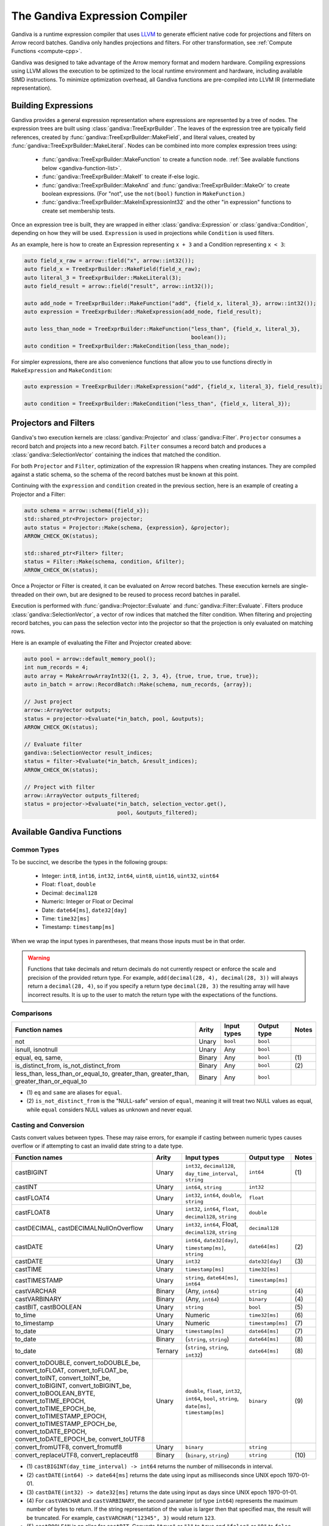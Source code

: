 .. Licensed to the Apache Software Foundation (ASF) under one
.. or more contributor license agreements.  See the NOTICE file
.. distributed with this work for additional information
.. regarding copyright ownership.  The ASF licenses this file
.. to you under the Apache License, Version 2.0 (the
.. "License"); you may not use this file except in compliance
.. with the License.  You may obtain a copy of the License at

..   http://www.apache.org/licenses/LICENSE-2.0

.. Unless required by applicable law or agreed to in writing,
.. software distributed under the License is distributed on an
.. "AS IS" BASIS, WITHOUT WARRANTIES OR CONDITIONS OF ANY
.. KIND, either express or implied.  See the License for the
.. specific language governing permissions and limitations
.. under the License.

.. default-domain:: cpp
.. highlight:: cpp
.. cpp:namespace:: arrow::compute

===============================
The Gandiva Expression Compiler
===============================

Gandiva is a runtime expression compiler that uses `LLVM`_ to generate
efficient native code for projections and filters on Arrow record batches.
Gandiva only handles projections and filters. For other transformation, see
:ref:`Compute Functions <compute-cpp>`.

Gandiva was designed to take advantage of the Arrow memory format and modern
hardware. Compiling expressions using LLVM allows the execution to be optimized
to the local runtime environment and hardware, including available SIMD
instructions. To minimize optimization overhead, all Gandiva functions are
pre-compiled into LLVM IR (intermediate representation).

.. _LLVM: https://llvm.org/


Building Expressions
====================

Gandiva provides a general expression representation where expressions are
represented by a tree of nodes. The expression trees are built using
:class:`gandiva::TreeExprBuilder`. The leaves of the expression tree are typically
field references, created by :func:`gandiva::TreeExprBuilder::MakeField`, and
literal values, created by :func:`gandiva::TreeExprBuilder::MakeLiteral`. Nodes
can be combined into more complex expression trees using:

 * :func:`gandiva::TreeExprBuilder::MakeFunction` to create a function
   node. :ref:`See available functions below <gandiva-function-list>`.
 * :func:`gandiva::TreeExprBuilder::MakeIf` to create if-else logic.
 * :func:`gandiva::TreeExprBuilder::MakeAnd` and :func:`gandiva::TreeExprBuilder::MakeOr`
   to create boolean expressions. (For "not", use the ``not(bool)`` function in ``MakeFunction``.)
 * :func:`gandiva::TreeExprBuilder::MakeInExpressionInt32` and the other "in expression"
   functions to create set membership tests.

Once an expression tree is built, they are wrapped in either :class:`gandiva::Expression`
or :class:`gandiva::Condition`, depending on how they will be used.
``Expression`` is used in projections while ``Condition`` is used filters.

As an example, here is how to create an Expression representing ``x + 3`` and a
Condition representing ``x < 3``:

.. code-block:: cpp

   auto field_x_raw = arrow::field("x", arrow::int32());
   auto field_x = TreeExprBuilder::MakeField(field_x_raw);
   auto literal_3 = TreeExprBuilder::MakeLiteral(3);
   auto field_result = arrow::field("result", arrow::int32());

   auto add_node = TreeExprBuilder::MakeFunction("add", {field_x, literal_3}, arrow::int32());
   auto expression = TreeExprBuilder::MakeExpression(add_node, field_result);

   auto less_than_node = TreeExprBuilder::MakeFunction("less_than", {field_x, literal_3},
                                                       boolean());
   auto condition = TreeExprBuilder::MakeCondition(less_than_node);

For simpler expressions, there are also convenience functions that allow you to
use functions directly in ``MakeExpression`` and ``MakeCondition``:

.. code-block:: cpp

   auto expression = TreeExprBuilder::MakeExpression("add", {field_x, literal_3}, field_result);

   auto condition = TreeExprBuilder::MakeCondition("less_than", {field_x, literal_3});


Projectors and Filters
======================

Gandiva's two execution kernels are :class:`gandiva::Projector` and
:class:`gandiva::Filter`. ``Projector`` consumes a record batch and projects
into a new record batch. ``Filter`` consumes a record batch and produces a
:class:`gandiva::SelectionVector` containing the indices that matched the condition.

For both ``Projector`` and ``Filter``, optimization of the expression IR happens
when creating instances. They are compiled against a static schema, so the
schema of the record batches must be known at this point.

Continuing with the ``expression`` and ``condition`` created in the previous
section, here is an example of creating a Projector and a Filter:

.. code-block:: cpp

   auto schema = arrow::schema({field_x});
   std::shared_ptr<Projector> projector;
   auto status = Projector::Make(schema, {expression}, &projector);
   ARROW_CHECK_OK(status);

   std::shared_ptr<Filter> filter;
   status = Filter::Make(schema, condition, &filter);
   ARROW_CHECK_OK(status);


Once a Projector or Filter is created, it can be evaluated on Arrow record batches.
These execution kernels are single-threaded on their own, but are designed to be
reused to process record batches in parallel.

Execution is performed with :func:`gandiva::Projector::Evaluate` and
:func:`gandiva::Filter::Evaluate`. Filters produce :class:`gandiva::SelectionVector`,
a vector of row indices that matched the filter condition. When filtering and
projecting record batches, you can pass the selection vector into the projector
so that the projection is only evaluated on matching rows.

Here is an example of evaluating the Filter and Projector created above:

.. code-block:: cpp

   auto pool = arrow::default_memory_pool();
   int num_records = 4;
   auto array = MakeArrowArrayInt32({1, 2, 3, 4}, {true, true, true, true});
   auto in_batch = arrow::RecordBatch::Make(schema, num_records, {array});

   // Just project
   arrow::ArrayVector outputs;
   status = projector->Evaluate(*in_batch, pool, &outputs);
   ARROW_CHECK_OK(status);

   // Evaluate filter
   gandiva::SelectionVector result_indices;
   status = filter->Evaluate(*in_batch, &result_indices);
   ARROW_CHECK_OK(status);

   // Project with filter
   arrow::ArrayVector outputs_filtered;
   status = projector->Evaluate(*in_batch, selection_vector.get(),
                                pool, &outputs_filtered);


.. _gandiva-function-list:

.. TODO: Describe responsibility on Decimal precisions

Available Gandiva Functions
===========================

Common Types
------------

To be succinct, we describe the types in the following groups:

 * Integer: ``int8``, ``int16``, ``int32``, ``int64``, ``uint8``, ``uint16``, ``uint32``, ``uint64``
 * Float: ``float``, ``double``
 * Decimal: ``decimal128``
 * Numeric: Integer or Float or Decimal
 * Date: ``date64[ms]``, ``date32[day]``
 * Time: ``time32[ms]``
 * Timestamp: ``timestamp[ms]``

When we wrap the input types in parentheses, that means those inputs must be in
that order.

.. warning::
  Functions that take decimals and return decimals do not currently respect or
  enforce the scale and precision of the provided return type. For example,
  ``add(decimal(28, 4), decimal(28, 3))`` will always return a ``decimal(28, 4)``,
  so if you specify a return type ``decimal(28, 3)`` the resulting array will
  have incorrect results. It is up to the user to match the return type with the
  expectations of the functions.


Comparisons
-----------

.. list-table::
  :header-rows: 1

  * - Function names
    - Arity
    - Input types
    - Output type
    - Notes
  * - not
    - Unary
    - ``bool``
    - ``bool``
    -
  * - isnull, isnotnull
    - Unary
    - Any
    - ``bool``
    -
  * - equal, eq, same,
    - Binary
    - Any
    - ``bool``
    - \(1)
  * - is_distinct_from, is_not_distinct_from
    - Binary
    - Any
    - ``bool``
    - \(2)
  * - less_than, less_than_or_equal_to, greater_than, greater_than, greater_than_or_equal_to
    - Binary
    - Any
    - ``bool``
    -

* \(1) ``eq`` and ``same`` are aliases for ``equal``.

* \(2) ``is_not_distinct_from`` is the "NULL-safe" version of ``equal``, meaning it
  will treat two NULL values as equal, while ``equal`` considers NULL values as
  unknown and never equal.


Casting and Conversion
----------------------


Casts convert values between types. These may raise errors, for example if casting
between numeric types causes overflow or if attempting to cast an invalid date
string to a date type.

.. list-table::
  :header-rows: 1

  * - Function names
    - Arity
    - Input types
    - Output type
    - Notes
  * - castBIGINT
    - Unary
    - ``int32``, ``decimal128``, ``day_time_interval``, ``string``
    - ``int64``
    - \(1)
  * - castINT
    - Unary
    - ``int64``, ``string``
    - ``int32``
    -
  * - castFLOAT4
    - Unary
    - ``int32``, ``int64``, ``double``, ``string``
    - ``float``
    -
  * - castFLOAT8
    - Unary
    - ``int32``, ``int64``, ``float``, ``decimal128``, ``string``
    - ``double``
    -
  * - castDECIMAL, castDECIMALNullOnOverflow
    - Unary
    - ``int32``, ``int64``, Float, ``decimal128``, ``string``
    - ``decimal128``
    -
  * - castDATE
    - Unary
    - ``int64``, ``date32[day]``, ``timestamp[ms]``, ``string``
    - ``date64[ms]``
    - \(2)
  * - castDATE
    - Unary
    - ``int32``
    - ``date32[day]``
    - \(3)
  * - castTIME
    - Unary
    - ``timestamp[ms]``
    - ``time32[ms]``
    -
  * - castTIMESTAMP
    - Unary
    - ``string``, ``date64[ms]``, ``int64``
    - ``timestamp[ms]``
    -
  * - castVARCHAR
    - Binary
    - (Any, ``int64``)
    - ``string``
    - \(4)
  * - castVARBINARY
    - Binary
    - (Any, ``int64``)
    - ``binary``
    - \(4)
  * - castBIT, castBOOLEAN
    - Unary
    - ``string``
    - ``bool``
    - \(5)
  * - to_time
    - Unary
    - Numeric
    - ``time32[ms]``
    - \(6)
  * - to_timestamp
    - Unary
    - Numeric
    - ``timestamp[ms]``
    - \(7)
  * - to_date
    - Unary
    - ``timestamp[ms]``
    - ``date64[ms]``
    - \(7)
  * - to_date
    - Binary
    - (``string``, ``string``)
    - ``date64[ms]``
    - \(8)
  * - to_date
    - Ternary
    - (``string``, ``string``, ``int32``)
    - ``date64[ms]``
    - \(8)
  * - convert_toDOUBLE, convert_toDOUBLE_be, convert_toFLOAT, convert_toFLOAT_be, convert_toINT,
      convert_toINT_be, convert_toBIGINT, convert_toBIGINT_be, convert_toBOOLEAN_BYTE,
      convert_toTIME_EPOCH, convert_toTIME_EPOCH_be, convert_toTIMESTAMP_EPOCH, convert_toTIMESTAMP_EPOCH_be,
      convert_toDATE_EPOCH, convert_toDATE_EPOCH_be, convert_toUTF8
    - Unary
    - ``double``, ``float``, ``int32``, ``int64``, ``bool``, ``string``, ``date[ms]``, ``timestamp[ms]``
    - ``binary``
    - \(9)
  * - convert_fromUTF8, convert_fromutf8
    - Unary
    - ``binary``
    - ``string``
    -
  * - convert_replaceUTF8, convert_replaceutf8
    - Binary
    - (``binary``, ``string``)
    - ``string``
    - \(10)


* \(1) ``castBIGINT(day_time_interval) -> int64`` returns the number of milliseconds
  in interval.
* \(2) ``castDATE(int64) -> date64[ms]`` returns the date using input as milliseconds
  since UNIX epoch 1970-01-01.
* \(3) ``castDATE(int32) -> date32[ms]`` returns the date using input as days since
  UNIX epoch 1970-01-01.
* \(4) For ``castVARCHAR`` and ``castVARBINARY``, the second parameter (of type
  ``int64``) represents the maximum number of bytes to return. If the string
  representation of the value is larger then that specified max, the result will
  be truncated. For example, ``castVARCHAR("12345", 3)`` would return ``123``.
* \(5) ``castBOOLEAN`` is an alias for ``castBIT``. Converts ``"true"`` or ``"1"``
  to ``true`` and ``"false"`` or ``"0"`` to ``false``.
* \(6) ``to_time`` takes a timestamp in seconds and converts into a time, dropping
  the date information.
* \(7) ``to_timestamp`` returns the timestamp using input as milliseconds
  since UNIX epoch 1970-01-01.
* \(8) ``to_date(string, string [, int32])`` parses the first string into a date
  based on the format string specified in the string parameter. The optional ``int32``
  parameter indicates to suppress errors, which is turned on with value ``1``.
* \(9) variants that end in ``_be`` return bytes in big endian order, while main variant
  returns in platform-native endianness.
* \(10) The "replace" variations take a second string parameter which is the
  character to replace any bytes that are not valid Unicode with.


Arithmetic
----------

.. list-table::
  :header-rows: 1

  * - Function names
    - Arity
    - Input types
    - Output type
    - Notes
  * - add
    - Binary
    - Numeric
    - Numeric
    -
  * - subtract
    - Binary
    - Numeric
    - Numeric
    -
  * - multiply
    - Binary
    - Numeric
    - Numeric
    -
  * - divide
    - Binary
    - Numeric
    - Numeric
    -
  * - mod, modulo
    - Binary
    - Integer, ``double``, ``decimal128``
    - Integer, ``double``, ``decimal128``
    - \(1)
  * - div
    - Binary
    - Integer, Float
    - Integer, Float
    - \(2)
  * - bitwise_and, bitwise_or, bitwise_xor
    - Binary
    - Integer
    - Integer
    -
  * - bitwise_not
    - Unary
    - Integer
    - Integer
    -


* \(1) ``modulo`` is an alias for ``mod``.
* \(2) ``div`` performs integer division, which for Integer types is identical
  to ``divide``, but for float types will truncate to the closest integer it is
  not greater than.



Math
----


.. list-table::
  :header-rows: 1

  * - Function names
    - Arity
    - Input types
    - Output type
    - Notes
  * - cbrt, exp, log, log10
    - Unary
    - Integer, Float
    - ``double``
    -
  * - log
    - Binary
    - (Integer or Float, Integer or Float)
    - ``double``
    - \(1)
  * - power, pow
    - Binary
    - (``double``, ``double``)
    - ``double``
    - \(2)
  * - sin, cos, tan, asin, acos, atan, sinh, cosh, tanh, cot, atan2
    - Unary
    - Integer, Float
    - ``double``
    -
  * - radians, degrees
    - Unary
    - Integer, Float
    - ``double``
    - \(3)
  * - random, rand
    - Nullary
    - None
    - ``double``
    - \(4)
  * - random, rand
    - Unary
    - ``int32``
    - ``double``
    - \(4)



* \(1) The binary log function uses the first parameter as the base and the
  second as the operand. In other words ``log(a, b) = log(b) / log(a)``.
* \(2) ``pow`` is an alias for ``power``.
* \(3) ``radians`` converts degrees to radians and ``degrees`` converts the other
  way.
* \(4) ``rand`` is an alias for ``random``. The unary version takes an ``int32``
  seed. Both versions return a 64-bit float in the range of [0, 1).


Rounding
--------

.. list-table::
  :header-rows: 1

  * - Function names
    - Arity
    - Input types
    - Output type
    - Notes
  * - round
    - Unary
    - Numeric
    - Numeric
    -
  * - round
    - Binary
    - (Numeric, ``int32``)
    - Numeric
    - \(1)
  * - abs, ceil, floor
    - Unary
    - Decimal
    - Decimal
    -
  * - truncate, trunc
    - Unary
    - Decimal
    - Decimal
    - \(2)
  * - truncate, trunc
    - Binary
    - (Decimal or ``int64``, ``int32``)
    - ``int32``, Decimal
    - \(2) \(3)

* \(1) The second parameter (of type ``int32``) is the precision, with positive
  values rounding to places right of the decimal and negative to the left. For
  example, ``round(123.456, 2)`` returns ``123.46`` and ``round(123.456, -2)``
  returns ``100.0``.
* \(2) ``trunc`` is an alias for ``truncate``.
* \(3) The second parameter (of type ``int32``) is the precision, which works
  similarly to the precision parameter of ``round``.


Date and Time
-------------

.. list-table::
  :header-rows: 1

  * - Function names
    - Arity
    - Input types
    - Output type
    - Notes
  * - add, date_add
    - Binary
    - Integer, ``date64[ms]``, ``timestamp[ms]``
    - ``date64[ms]``, ``timestamp[ms]``
    - \(1)
  * - subtract, date_sub, date_diff
    - Binary
    - (``date64[ms]`` or ``timestamp[ms]``, Integer)
    - ``date64[ms]``, ``timestamp[ms]``
    - \(1)
  * - extractMillennium, extractCentury, extractDecade, extractYear, extractQuarter,
      extractMonth, extractWeek, extractDay, extractHour, extractMinute, extractSecond,
      extractDoy, extractDow, extractEpoch
    - Unary
    - ``date64[ms]``, ``timestamp[ms]``
    - ``int64``
    - \(2)
  * - date_trunc_Millennium, date_trunc_Century, date_trunc_Decade, date_trunc_Year, date_trunc_Quarter,
      date_trunc_Month, date_trunc_Week, date_trunc_Day, date_trunc_Hour, date_trunc_Minute, date_trunc_Second
    - Unary
    - ``date64[ms]``, ``timestamp[ms]``
    - ``int64``
    -
  * - last_day
    - Unary
    - ``date64[ms]``, ``timestamp[ms]``
    - ``date64[ms]``
    -
  * - months_between
    - Binary
    - ``date64[ms]``, ``timestamp[ms]``
    - ``double``
    -
  * - timestampdiffSecond, timestampdiffMinute, timestampdiffHour, timestampdiffDay,
      timestampdiffWeek, timestampdiffMonth, timestampdiffQuarter, timestampdiffYear
    - Binary
    - ``timestamp[ms]``
    - ``double``
    -
  * - timestampaddSecond, timestampaddMinute, timestampaddHour, timestampaddDay,
      timestampaddWeek, timestampaddMonth, timestampaddQuarter, timestampaddYear
    - Binary
    - ``timestamp[ms]``
    - ``double``
    -


* \(1) In ``add`` and ``subtract``, the integer parameter represents the number of days
  to add or subtract from the give date or timestamp. ``date_add`` is an alias for ``add``
  and ``date_sub`` and ``date_diff`` are aliases for ``subtract``.
* \(2) ``year`` is an alias for ``extractYear``, ``month`` an alias for ``extractMonth``,
  ``weekofyear`` and ``yearweek`` aliases for ``extractWeek``, ``day`` and ``dayofmonth``
  aliases of ``extractDay``, ``hour`` an alias for ``extractHour``, ``minute`` an alias
  for ``extractMinute``, and ``second`` an alias for ``extractSecond``.


String Manipulation
-------------------

.. list-table::
  :header-rows: 1

  * - Function names
    - Arity
    - Input types
    - Output type
    - Notes
  * - bin
    - Unary
    - ``int32``, ``int64``
    - ``string``
    - \(1)
  * - space
    - Unary
    - ``int32``, ``int64``
    - ``string``
    - \(2)
  * - starts_with, ends_with, is_substr
    - Binary
    - ``string``
    - ``bool``
    -
  * - like, ilike
    - Binary
    - ``string``
    - ``bool``
    -
  * - like
    - Ternary
    - ``string``
    - ``bool``
    - \(3)
  * - locate, position
    - Binary
    - ``string``
    - ``int32``
    - \(4)
  * - locate, position
    - Ternary
    - (``string``, ``string``, ``int32``)
    - ``int32``
    - \(4)
  * - octet_length, bit_length
    - Unary
    - ``string``, ``binary``
    - ``int32``
    -
  * - char_length, length
    - Unary
    - ``string``
    - ``int32``
    -
  * - lengthUtf8
    - Unary
    - ``binary``
    - ``int32``
    -
  * - reverse, ltrim, rtrim, btrim
    - Unary
    - ``string``
    - ``string``
    -
  * - ltrim, rtrim, btrim
    - Binary
    - ``string``
    - ``string``
    - \(5)
  * - ascii
    - Unary
    - ``string``
    - ``int32``
    -
  * - base64
    - Unary
    - ``binary``
    - ``string``
    -
  * - unbase64
    - Unary
    - ``string``
    - ``binary``
    -
  * - upper, lower, initcap
    - Unary
    - ``string``
    - ``string``
    -
  * - substr, substring
    - Binary
    - (``string``, ``int64``)
    - ``string``
    - \(6)
  * - substr, substring
    - Ternary
    - (``string``, ``int64``, ``int64``)
    - ``string``
    - \(6)
  * - byte_substr, bytesubstring
    - Ternary
    - (``binary``, ``int32``, ``int32``)
    - ``binary``
    -
  * - left, right
    - Binary
    - (``string``, ``int32``)
    - ``string``
    -
  * - lpad, rpad
    - Binary
    - (``string``, ``int32``)
    - ``string``
    -
  * - lpad, rpad
    - Ternary
    - (``string``, ``int32``, ``string``)
    - ``string``
    -
  * - concat, concatOperator
    - 2 to 10
    - ``string``
    - ``string``
    - \(7)
  * - binary_string
    - Unary
    - ``string``
    - ``binary``
    -
  * - split_part
    - Ternary
    - (``string``, ``string``, ``int32``)
    - ``string``
    -
  * - replace
    - Ternary
    - (``string``, ``string``, ``string``)
    - ``string``
    -


* \(1) ``bin`` converts integers to their binary representation as a string. For
  example, ``bin(7) = "111"``.
* \(2) ``space`` creates a string that is a sequence of space whose length is
  the given integer.
* \(3) ``like`` has a ternary variation where the third parameter is an escape
  character, making it possible to match patterns with ``%`` in them.
* \(4) ``locate`` returns the starting index of the first instance of the first string
  parameter in the second string parameter. Not that the index is 1-indexed. The
  optional ``int32`` argument allows you to provide a start position to skip a portion
  of the string. ``position`` is an alias for ``locate``.
* \(5) The binary variations of ``ltrim``, ``rtrim``, and ``btrim`` take a second
  parameter a string containing the list of characters to trim.
* \(6) ``substr`` returns a substring of the original string, with the integer
  parameters controlling the position and length. In the binary variation, the
  second parameter is the length from the start of the string (if positive) or
  the length from the end of the string (if negative). In the ternary variation,
  the second parameter is the starting position (1-indexed) and the third parameter
  is acts as the offset like the second parameter in the binary variation.
* \(7) ``concat`` treats null inputs as empty strings whereas ``concatOperator``
  returns null if one of the inputs is null

Hash
----

.. list-table::
  :header-rows: 1

  * - Function names
    - Arity
    - Input types
    - Output type
    - Notes
  * - hash
    - Unary
    - Any
    - ``int32``
    - \(1)
  * - hash32, hash32AsDouble
    - Unary
    - Any
    - ``int32``
    - \(2)
  * - hash32
    - Binary
    - (Any, ``int32``)
    - ``int32``
    - \(2) \(3)
  * - hash64, hash64AsDouble
    - Unary
    - Any
    - ``int64``
    - \(2)
  * - hash64
    - Binary
    - (Any, ``int64``)
    - ``int64``
    - \(2) \(3)
  * - hashSHA1, sha1, sha
    - Unary
    - Any
    - ``string``
    - \(4)
  * - hashSHA256, sha256
    - Unary
    - Any
    - ``string``
    - \(5)

* \(1) Uses hash function from C++ ``std:hash``.
* \(2) Uses MurmurHash3. ``hash32`` is an alias for ``hash32AsDouble`` and ``hash64``
  is an alias for ``hash64AsDouble``.
* \(3) Second parameter is a seed.
* \(4) ``sha1`` and ``sha`` are aliases for ``hashSHA1``.
* \(5) ``sha256`` is an alias for ``hashSHA256``.

